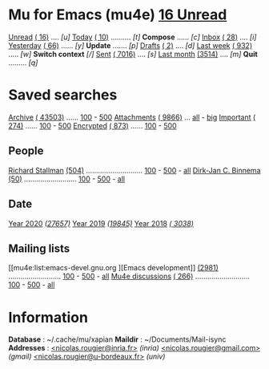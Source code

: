 
* Mu for Emacs (mu4e)                                        *[[mu4e:flag:unread|%3d Unread][ 16 Unread]]*

[[mu4e:flag:unread][Unread]] [[mu4e:flag:unread|(%3d)][( 16)]] .... /[u]/  [[mu4e:date:today..now][Today]] [[mu4e:date:today..now|(%3d)][( 10)]] .......... /[t]/  *Compose* ...... /[c]/
[[mu4e:m:/inria/inbox or m:/gmail/inbox or m:/univ/inbox][Inbox]]  [[mu4e:m:/inria/inbox or m:/gmail/inbox or m:/univ/inbox|(%3d)][( 28)]] .... /[i]/  [[mu4e:date:2d..today and not date:today..now][Yesterday]] [[mu4e:date:2d..today and not date:today..now|(%3d)][( 66)]] ...... /[y]/  *Update* ....... /[p]/
[[mu4e:m:/inria/drafts or m:/gmail/drafts or m:/univ/drafts][Drafts]] [[mu4e:m:/inria/drafts or m:/gmail/drafts or m:/univ/drafts|(%3d)][(  2)]] .... /[d]/  [[mu4e:date:7d..now][Last week]] [[mu4e:date:7d..now|(%4d)][( 932)]] ..... /[w]/  *Switch context* /[/]/
[[mu4e:m:/inria/sent or m:/gmail/sent or m:/univ/sent][Sent]] [[mu4e:m:/inria/sent or m:/gmail/sent or m:/univ/sent|(%5d)][( 7016)]] .... /[s]/  [[mu4e:date:4w..][Last month]] [[mu4e:date:4w..|(%4d)][(3514)]] .... /[m]/  *Quit* ......... /[q]/

* Saved searches

[[mu4e:m:/inria/archive or m:/gmail/archive or m:/univ/archive][Archive]] [[mu4e:m:/inria/archive or m:/gmail/archive or m:/univ/archive|(%6d)][( 43503)]] ...... [[mu4e:m:/inria/archive or m:/gmail/archive or m:/univ/archive||100][100]] - [[mu4e:m:/inria/archive or m:/gmail/archive or m:/univ/archive||500][500]]  [[mu4e:flag:attach][ Attachments]] [[mu4e:flag:attach|(%5d)][( 9866)]] ... [[mu4e:flag:attach||99999][all]] - [[mu4e:size:10M..][big]]
[[mu4e:flag:flagged][Important]] [[mu4e:flag:flagged|(%4d)][( 274)]] ...... [[mu4e:flag:flagged||100][100]] - [[mu4e:flag:flagged||500][500]]   [[mu4e:flag:encrypted][Encrypted]] [[mu4e:flag:encrypted|(%4d)][( 873)]] ...... [[mu4e:flag:encrypted||100][100]] - [[mu4e:flag:encrypted||500][500]]

** People 

[[mu4e:from:rms@gnu.org][Richard Stallman]] [[mu4e:from:rms@gnu.org|(%3d)][(504)]] ............................ [[mu4e:mu4e:from:rms@gnu.org||100][100]] - [[mu4e:from:rms@gnu.org||500][500]] - [[mu4e:from:rms@gnu.org||9999][all]]
[[mu4e:from:djcb@djcbsoftware.nl][Dirk-Jan C. Binnema]] [[mu4e:from:djcb@djcbsoftware.nl|(%2d)][(50)]] .......................... [[mu4e:from:djcb@djcbsoftware.nl||100][100]] - [[mu4e:from:djcb@djcbsoftware.nl||500][500]] - [[mu4e:from:djcb@djcbsoftware.nl||9999][all]]

** Date

[[mu4e:date:20200101..20201231][Year 2020]] /[[mu4e:date:20200101..20201231|(%5d)][(27657)]]/ [[mu4e:date:20190101..20191231][       Year 2019]] /[[mu4e:date:20190101..20191231|(%5d)][(19845)]]/ [[mu4e:date:20180101..20181231][       Year 2018]] /[[mu4e:date:20180101..20181231|(%5d)][( 3038)]]/

** Mailing lists

[[mu4e:list:emacs-devel.gnu.org
][Emacs development]] [[mu4e:list:emacs-devel.gnu.org|(%4d)][(2981)]] .......................... [[mu4e:list:emacs-devel.gnu.org||100][100]] - [[mu4e:list:emacs-devel.gnu.org||500][500]] - [[mu4e:list:emacs-devel.gnu.org||9999][all]]
[[mu4e:list:mu-discuss.googlegroups.com][Mu4e discussions]] [[mu4e:list:mu-discuss.googlegroups.com|(%4d)][( 266)]] ........................... [[mu4e:list:mu-discuss.googlegroups.com||100][100]] - [[mu4e:list:mu-discuss.googlegroups.com||500][500]] - [[mu4e:list:mu-discuss.googlegroups.com||9999][all]]

* Information

*Database*  : ~/.cache/mu/xapian
*Maildir*   : ~/Documents/Mail-isync
*Addresses* : [[mailto:nicolas.rougier@inria.fr][<nicolas.rougier@inria.fr>]] /(inria)/
            [[mailto:nicolas.rougier@gmail.com][<nicolas.rougier@gmail.com>]] /(gmail)/
            [[mailto:nicolas.rougier@u-bordeaux.fr][<nicolas.rougier@u-bordeaux.fr>]] /(univ)/

#+STARTUP: showall showstars indent
